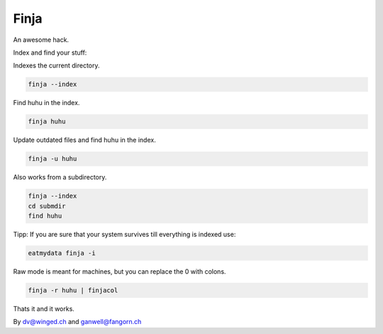 =====
Finja
=====

An awesome hack.

Index and find your stuff:

Indexes the current directory.

.. code:: bash

   finja --index

Find huhu in the index.

.. code:: bash

   finja huhu

Update outdated files and find huhu in the index.

.. code:: bash

   finja -u huhu

Also works from a subdirectory.

.. code:: bash

   finja --index
   cd submdir
   find huhu

Tipp: If you are sure that your system survives till everything is indexed use:

.. code:: bash

   eatmydata finja -i

Raw mode is meant for machines, but you can replace the \0 with colons.

.. code:: bash

   finja -r huhu | finjacol

Thats it and it works.

By dv@winged.ch and ganwell@fangorn.ch
